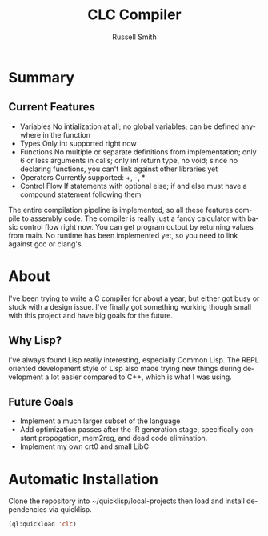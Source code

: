 #+TITLE:     CLC Compiler
#+AUTHOR:    Russell Smith
#+EMAIL:     russell.smith7502@gmail.com
#+DESCRIPTION: A small C compiler written in Common Lisp 
#+KEYWORDS:  C, Compiler, Lisp
#+LANGUAGE:  en
#+OPTIONS:   H:4 num:nil toc:2 p:t

* Summary

** Current Features

- Variables
  No intialization at all; no global variables; can be defined
  anywhere in the function
- Types
  Only int supported right now
- Functions
  No multiple or separate definitions from implementation; only 6 or
  less arguments in calls; only int return type, no void; since no
  declaring functions, you can't link against other libraries yet
- Operators
  Currently supported: +, -, *
- Control Flow
  If statements with optional else; if and else must have a compound
  statement following them
  
The entire compilation pipeline is implemented, so all these features
compile to assembly code. The compiler is really just a fancy
calculator with basic control flow right now. You can get program
output by returning values from main. No runtime has been implemented
yet, so you need to link against gcc or clang's.

* About

I've been trying to write a C compiler for about a year, but either
got busy or stuck with a design issue. I've finally got something
working though small with this project and have big goals for the
future.

** Why Lisp?

I've always found Lisp really interesting, especially Common Lisp. The
REPL oriented development style of Lisp also made trying new things
during development a lot easier compared to C++, which is what I was
using.

** Future Goals

- Implement a much larger subset of the language
- Add optimization passes after the IR generation stage, specifically
  constant propogation, mem2reg, and dead code elimination.
- Implement my own crt0 and small LibC

* Automatic Installation

Clone the repository into ~/quicklisp/local-projects then load and
install dependencies via quicklisp.

#+BEGIN_SRC lisp
  (ql:quickload 'clc)
#+END_SRC


